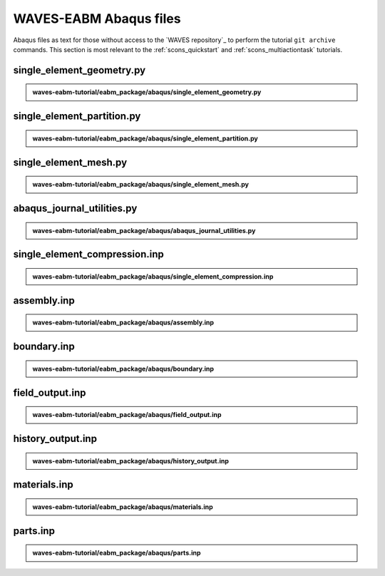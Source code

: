 .. _eabm_input_files:

#######################
WAVES-EABM Abaqus files
#######################

Abaqus files as text for those without access to the `WAVES repository`_ to perform the tutorial ``git archive``
commands. This section is most relevant to the :ref:`scons_quickstart` and :ref:`scons_multiactiontask` tutorials.

**************************
single_element_geometry.py
**************************

.. admonition:: waves-eabm-tutorial/eabm_package/abaqus/single_element_geometry.py

   .. literalinclude:: abaqus_single_element_geometry.py
      :lineno-match:

***************************
single_element_partition.py
***************************

.. admonition:: waves-eabm-tutorial/eabm_package/abaqus/single_element_partition.py

   .. literalinclude:: abaqus_single_element_partition.py
      :lineno-match:

**********************
single_element_mesh.py
**********************

.. admonition:: waves-eabm-tutorial/eabm_package/abaqus/single_element_mesh.py

   .. literalinclude:: abaqus_single_element_mesh.py
      :lineno-match:

***************************
abaqus_journal_utilities.py
***************************

.. admonition:: waves-eabm-tutorial/eabm_package/abaqus/abaqus_journal_utilities.py

   .. literalinclude:: abaqus_abaqus_journal_utilities.py
      :lineno-match:

******************************
single_element_compression.inp
******************************

.. admonition:: waves-eabm-tutorial/eabm_package/abaqus/single_element_compression.inp

   .. literalinclude:: abaqus_single_element_compression.inp
      :lineno-match:

************
assembly.inp
************

.. admonition:: waves-eabm-tutorial/eabm_package/abaqus/assembly.inp

   .. literalinclude:: abaqus_assembly.inp
      :lineno-match:

************
boundary.inp
************

.. admonition:: waves-eabm-tutorial/eabm_package/abaqus/boundary.inp

   .. literalinclude:: abaqus_boundary.inp
      :lineno-match:

****************
field_output.inp
****************

.. admonition:: waves-eabm-tutorial/eabm_package/abaqus/field_output.inp

   .. literalinclude:: abaqus_field_output.inp
      :lineno-match:

******************
history_output.inp
******************

.. admonition:: waves-eabm-tutorial/eabm_package/abaqus/history_output.inp

   .. literalinclude:: abaqus_history_output.inp
      :lineno-match:

*************
materials.inp
*************

.. admonition:: waves-eabm-tutorial/eabm_package/abaqus/materials.inp

   .. literalinclude:: abaqus_materials.inp
      :lineno-match:

*********
parts.inp
*********

.. admonition:: waves-eabm-tutorial/eabm_package/abaqus/parts.inp

   .. literalinclude:: abaqus_parts.inp
      :lineno-match:
